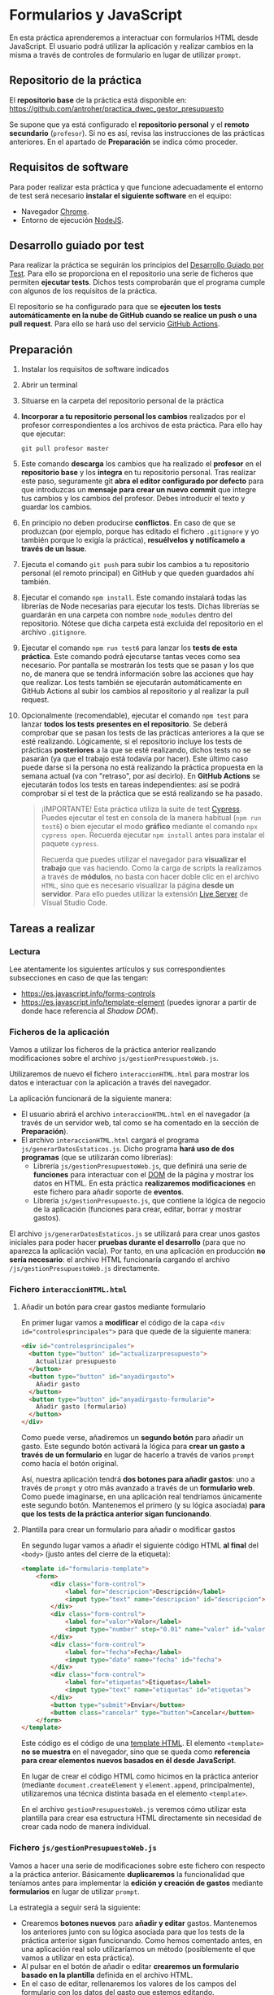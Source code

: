 * Formularios y JavaScript
  En esta práctica aprenderemos a interactuar con formularios HTML desde JavaScript. El usuario podrá utilizar la aplicación y realizar cambios en la misma a través de controles de formulario en lugar de utilizar ~prompt~.

** Repositorio de la práctica
   El *repositorio base* de la práctica está disponible en: https://github.com/antroher/practica_dwec_gestor_presupuesto

   Se supone que ya está configurado el *repositorio personal* y el *remoto secundario* (~profesor~). Si no es así, revisa las instrucciones de las prácticas anteriores. En el apartado de *Preparación* se indica cómo proceder.
   
** Requisitos de software
Para poder realizar esta práctica y que funcione adecuadamente el entorno de test será necesario *instalar el siguiente software* en el equipo:
- Navegador [[https://www.google.com/intl/es/chrome/][Chrome]].
- Entorno de ejecución [[https://nodejs.org/es/][NodeJS]].

** Desarrollo guiado por test
Para realizar la práctica se seguirán los principios del [[https://es.wikipedia.org/wiki/Desarrollo_guiado_por_pruebas][Desarrollo Guiado por Test]]. Para ello se proporciona en el repositorio una serie de ficheros que permiten *ejecutar tests*. Dichos tests comprobarán que el programa cumple con algunos de los requisitos de la práctica.

El repositorio se ha configurado para que se *ejecuten los tests automáticamente en la nube de GitHub cuando se realice un push o una pull request*. Para ello se hará uso del servicio [[https://github.com/features/actions][GitHub Actions]].

** Preparación
1. Instalar los requisitos de software indicados
2. Abrir un terminal
3. Situarse en la carpeta del repositorio personal de la práctica
4. *Incorporar a tu repositorio personal los cambios* realizados por el profesor correspondientes a los archivos de esta práctica. Para ello hay que ejecutar:
   #+begin_src shell
     git pull profesor master
   #+end_src
5. Este comando *descarga* los cambios que ha realizado el *profesor* en el *repositorio base* y los *integra* en tu repositorio personal. Tras realizar este paso, seguramente git *abra el editor configurado por defecto* para que introduzcas un *mensaje para crear un nuevo commit* que integre tus cambios y los cambios del profesor. Debes introducir el texto y guardar los cambios.
6. En principio no deben producirse *conflictos*. En caso de que se produzcan (por ejemplo, porque has editado el fichero ~.gitignore~ y yo también porque lo exigía la práctica), *resuélvelos y notifícamelo a través de un Issue*.
7. Ejecuta el comando ~git push~ para subir los cambios a tu repositorio personal (el remoto principal) en GitHub y que queden guardados ahí también.
8. Ejecutar el comando ~npm install~. Este comando instalará todas las librerías de Node necesarias para ejecutar los tests. Dichas librerías se guardarán en una carpeta con nombre ~node_modules~ dentro del repositorio. Nótese que dicha carpeta está excluida del repositorio en el archivo ~.gitignore~.
9. Ejecutar el comando ~npm run test6~ para lanzar los *tests de esta práctica*. Este comando podrá ejecutarse tantas veces como sea necesario. Por pantalla se mostrarán los tests que se pasan y los que no, de manera que se tendrá información sobre las acciones que hay que realizar. Los tests también se ejecutarán automáticamente en GitHub Actions al subir los cambios al repositorio y al realizar la pull request.
10. Opcionalmente (recomendable), ejecutar el comando ~npm test~ para lanzar *todos los tests presentes en el repositorio*. Se deberá comprobar que se pasan los tests de las prácticas anteriores a la que se esté realizando. Lógicamente, si el repositorio incluye los tests de prácticas *posteriores* a la que se esté realizando, dichos tests no se pasarán (ya que el trabajo está todavía por hacer). Este último caso puede darse si la persona no está realizando la práctica propuesta en la semana actual (va con "retraso", por así decirlo). En *GitHub Actions* se ejecutarán todos los tests en tareas independientes: así se podrá comprobar si el test de la práctica que se está realizando se ha pasado.

    #+begin_quote
    ¡IMPORTANTE! Esta práctica utiliza la suite de test [[https://www.cypress.io/][Cypress]]. Puedes ejecutar el test en consola de la manera habitual (~npm run test6~) o bien ejecutar el modo *gráfico* mediante el comando ~npx cypress open~. Recuerda ejecutar ~npm install~ antes para instalar el paquete ~cypress~.

   Recuerda que puedes utilizar el navegador para *visualizar el trabajo* que vas haciendo. Como la carga de scripts la realizamos a través de *módulos*, no basta con hacer doble clic en el archivo ~HTML~, sino que es necesario visualizar la página *desde un servidor*. Para ello puedes utilizar la extensión [[https://ritwickdey.github.io/vscode-live-server/][Live Server]] de Vísual Studio Code.
    #+end_quote

** Tareas a realizar
*** Lectura
    Lee atentamente los siguientes artículos y sus correspondientes subsecciones en caso de que las tengan:
    - https://es.javascript.info/forms-controls
    - https://es.javascript.info/template-element (puedes ignorar a partir de donde hace referencia al /Shadow DOM/).
      
*** Ficheros de la aplicación
    Vamos a utilizar los ficheros de la práctica anterior realizando modificaciones sobre el archivo ~js/gestionPresupuestoWeb.js~.

    Utilizaremos de nuevo el fichero ~interaccionHTML.html~ para mostrar los datos e interactuar con la aplicación a través del navegador.
    
    La aplicación funcionará de la siguiente manera:
    - El usuario abrirá el archivo ~interaccionHTML.html~ en el navegador (a través de un servidor web, tal como se ha comentado en la sección de *Preparación*).
    - El archivo ~interaccionHTML.html~ cargará el programa ~js/generarDatosEstaticos.js~. Dicho programa *hará uso de dos programas* (que se utilizarán como librerías):
      - Librería ~js/gestionPresupuestoWeb.js~, que definirá una serie de *funciones* para interactuar con el [[https://es.javascript.info/dom-nodes][DOM]] de la página y mostrar los datos en HTML. En esta práctica *realizaremos modificaciones* en este fichero para añadir soporte de *eventos*.
      - Librería ~js/gestionPresupuesto.js~, que contiene la lógica de negocio de la aplicación (funciones para crear, editar, borrar y mostrar gastos).

    El archivo ~js/generarDatosEstaticos.js~ se utilizará para crear unos gastos iniciales para poder hacer *pruebas durante el desarrollo* (para que no aparezca la aplicación vacía). Por tanto, en una aplicación en producción *no sería necesario*: el archivo HTML funcionaría cargando el archivo ~/js/gestionPresupuestoWeb.js~ directamente.
    
*** Fichero ~interaccionHTML.html~
**** Añadir un botón para crear gastos mediante formulario
     En primer lugar vamos a *modificar* el código de la capa ~<div id="controlesprincipales">~ para que quede de la siguiente manera:

     #+begin_src html
       <div id="controlesprincipales">
         <button type="button" id="actualizarpresupuesto">
           Actualizar presupuesto
         </button>
         <button type="button" id="anyadirgasto">
           Añadir gasto
         </button>
         <button type="button" id="anyadirgasto-formulario">
           Añadir gasto (formulario)
         </button>
       </div>
     #+end_src

     Como puede verse, añadiremos un *segundo botón* para añadir un gasto. Este segundo botón activará la lógica para *crear un gasto a través de un formulario* en lugar de hacerlo a través de varios ~prompt~ como hacía el botón original. 

     Así, nuestra aplicación tendrá *dos botones para añadir gastos*: uno a través de ~prompt~ y otro más avanzado a través de un *formulario web*. Como puede imaginarse, en una aplicación real tendríamos únicamente este segundo botón. Mantenemos el primero (y su lógica asociada) *para que los tests de la práctica anterior sigan funcionando*.

**** Plantilla para crear un formulario para añadir o modificar gastos
      En segundo lugar vamos a añadir el siguiente código HTML *al final* del ~<body>~ (justo antes del cierre de la etiqueta):

      #+begin_src html
        <template id="formulario-template">
            <form>
                <div class="form-control">
                    <label for="descripcion">Descripción</label>
                    <input type="text" name="descripcion" id="descripcion">
                </div>
                <div class="form-control">
                    <label for="valor">Valor</label>
                    <input type="number" step="0.01" name="valor" id="valor">
                </div>
                <div class="form-control">
                    <label for="fecha">Fecha</label>
                    <input type="date" name="fecha" id="fecha">
                </div>
                <div class="form-control">
                    <label for="etiquetas">Etiquetas</label>
                    <input type="text" name="etiquetas" id="etiquetas">
                </div>
                <button type="submit">Enviar</button>
                <button class="cancelar" type="button">Cancelar</button>
            </form>
        </template>
      #+end_src

      Este código es el código de una [[https://es.javascript.info/template-element][template HTML]]. El elemento ~<template>~ *no se muestra* en el navegador, sino que se queda como *referencia para crear elementos nuevos basados en él desde JavaScript*.

      En lugar de crear el código HTML como hicimos en la práctica anterior (mediante ~document.createElement~ y ~element.append~, principalmente), utilizaremos una técnica distinta basada en el elemento ~<template>~.

      En el archivo ~gestionPresupuestoWeb.js~ veremos cómo utilizar esta plantilla para crear esa estructura HTML directamente sin necesidad de crear cada nodo de manera individual.
    
*** Fichero ~js/gestionPresupuestoWeb.js~ 
    Vamos a hacer una serie de modificaciones sobre este fichero con respecto a la práctica anterior. Básicamente *duplicaremos* la funcionalidad que teníamos antes para implementar la *edición y creación de gastos* mediante *formularios* en lugar de utilizar ~prompt~.

    La estrategia a seguir será la siguiente:
    - Crearemos *botones nuevos* para *añadir y editar* gastos. Mantenemos los anteriores junto con su lógica asociada para que los tests de la práctica anterior sigan funcionando. Como hemos comentado antes, en una aplicación real solo utilizaríamos un método (posiblemente el que vamos a utilizar en esta práctica).
    - Al pulsar en el botón de añadir o editar *crearemos un formulario basado en la plantilla* definida en el archivo HTML.
    - En el caso de editar, rellenaremos los valores de los campos del formulario con los datos del gasto que estemos editando.
    - El formulario tendrá dos botones: un botón *enviar* que se encargará de actualizar o crear el gasto, y un botón *cancelar* que cerrará el formulario sin guardar los cambios.
    - Los dos botones del formulario tendrán cada uno un *manejador de eventos* asociado que les permita realizar sus tareas.

**** Función ~nuevoGastoWebFormulario~ y botón ~anyadirgasto-formulario~
     Esta función se utilizará como [[https://es.javascript.info/introduction-browser-events#addeventlistener][manejadora de eventos]] del botón ~anyadirgasto-formulario~ del código HTML. Realizará las siguientes tareas:
     - Crear una copia del formulario web definido en la plantilla HTML. El [[https://es.javascript.info/template-element#insertando-template][código a utilizar]] es el siguiente:
       #+begin_src javascript
         let plantillaFormulario = document.getElementById("formulario-template").content.cloneNode(true);;
       #+end_src
       Desde este momento, la variable ~plantillaFormulario~ almacena un nuevo [[https://es.javascript.info/modifying-document#document-fragment][fragmento de documento]] correspondiente al elemento ~<template>~. Posteriormente lo añadiremos a la página y se insertará su contenido (el elemento ~<form>~ que hay en su interior).
     - Acceder al elemento ~<form>~ dentro de ese fragmento de documento. Para ello podemos utilizar por ejemplo:
       #+begin_src javascript
         var formulario = plantillaFormulario.querySelector("form");
       #+end_src
       Desde este momento, la variable ~formulario~ almacena el nodo formulario que vamos a crear.
     - Crear un *manejador de evento* para el evento ~submit~ del formulario. Utilizaremos ~addEventListener~. Deberás crear una *función manejadora de este evento* (con un único parámetro, el evento a procesar) que realice las siguientes tareas:
       - Prevenir el envío del formulario (comportamiento [[https://es.javascript.info/default-browser-action#evitar-las-acciones-del-navegador][por defecto]]) mediante ~event.preventDefault()~. Ten en cuenta que el evento ~submit~ de un formulario provoca su envío a una URL y por tanto el abandono (o la recarga) de la página: en este caso no queremos enviar nada, sino que queremos ejecutar un código JavaScript sin abandonar la página.
       - Crear un nuevo gasto con la información de los campos del formulario. Recuerda que la función manejadora tiene [[https://es.javascript.info/introduction-browser-events#objeto-del-evento][acceso al evento]], que a su vez tiene acceso al elemento que lo ha provocado (el formulario) desde ~event.currentTarget~. Una vez tenemos acceso al formulario, podemos [[https://es.javascript.info/form-elements#navegacion-formularios-y-elementos][acceder a sus campos y sus valores]].
       - Añadir el gasto a la lista de gastos.
       - Llamar a la función ~repintar~.
       - Activar (eliminar atributo ~disabled~) el botón ~anyadirgasto-formulario~ (lo habremos desactivado al activar el formulario). Como estamos utilizando una función manejadora de eventos que trabaja sobre el evento ~submit~ del formulario, no tenemos manera de localizar el botón ~anyadirgasto-formulario~ de manera fácil, así que, aprovechando que solo hay un único botón ~anyadirgasto-formulario~, lo buscaremos por su ~id~ mediante ~document.getElementById~.
     - Crear un *manejador de evento* para el evento ~click~ del botón ~Cancelar~ del formulario. Para ello deberemos localizar dicho botón (por ejemplo, mediante ~formulario.querySelector("button.cancelar")~). Utilizaremos ~addEventListener~ junto con un *objeto manejador de eventos* siguiendo la *técnica de la práctica anterior*, que consiste en definir una función constructora que implemente ~handleEvent~, crear un objeto basado en ese constructor y añadir como *propiedades adicionales* de dicho objeto:
       - La variable ~formulario~, para que al pulsar en ~cancelar~ se [[https://es.javascript.info/modifying-document#eliminacion-de-nodos][elimine]] el formulario.
       - La referencia al botón ~anyadirgasto-formulario~, para que al pulsar en ~cancelar~ *se vuelva a activar dicho botón* (eliminar atributo ~disabled~). Recuerda que estamos en su función manejadora de eventos, por lo que dicho botón es el que ha provocado dicho evento y por tanto está disponible en la propiedad ~currentTarget~ del evento.
     - Desactivar (añadir atributo ~disabled~) el botón ~anyadirgasto-formulario~.
     - Por último, añadir el fragmento de documento (variable ~plantillaFormulario~) al final del ~<div id="controlesprincipales">~ para que se muestre en la página.
     
     Recuerda, al final tienes que tener lo siguiente:
     - Función ~nuevoGastoWebFormulario~ (manejadora de eventos del botón ~anyadirgasto-formulario~). Se encarga de pintar el formulario (cargar la plantilla, modificarla y añadirla a la página), desactivar el botón ~anyadirgasto-formulario~ y crear y asociar manejadores de eventos a los botones ~Enviar~ y ~Cancelar~ del formulario.
     - Función manejadora de eventos del evento ~submit~ del formulario. Se encarga de crear el gasto a partir de los datos del formulario, llamar a ~repintar~ y activar de nuevo el botón ~anyadirgasto-formulario~.
     - Función constructora que se utilizará para crear el objeto manejador de eventos del botón ~Cancelar~ del formulario, que se encargará de crear objetos con un único método ~handleEvent~ tal como estudiamos en la práctica anterior. El método ~handleEvent~ de esta función constructora se encargará de eliminar el formulario y volver a activar el botón ~anyadirgasto-formulario~.
     
**** Modificación de la función ~mostrarGastoWeb~
     Añade un *segundo botón de edición* a la estructura HTML de cada gasto. Este botón deberá asociarse a un evento ~click~ asociado a un *objeto manejador de eventos* basado en la función constructora ~EditarHandleformulario~ siguiendo la técnica indicada en la práctica anterior.

     La estructura HTML final que debe quedar para cada gasto es la siguiente:
     #+begin_src html
       <div class="gasto">
         <div class="gasto-descripcion">DESCRIPCIÓN DEL GASTO</div>
         <div class="gasto-fecha">FECHA DEL GASTO</div> 
         <div class="gasto-valor">VALOR DEL GASTO</div> 
         <div class="gasto-etiquetas">
           <!-- Este elemento span tendrá un manejador de eventos -->
           <span class="gasto-etiquetas-etiqueta">
             ETIQUETA 1
           </span>
           <!-- Este elemento span tendrá un manejador de eventos -->
           <span class="gasto-etiquetas-etiqueta">
             ETIQUETA 2
           </span>
           <!-- Etcétera -->
         </div> 
         <!-- Este botón tendrá un manejador de eventos -->
         <button class="gasto-editar" type="button">Editar</button>
         <!-- Este botón tendrá un manejador de eventos -->
         <button class="gasto-borrar" type="button">Borrar</button>
         <!-- Este botón tendrá un manejador de eventos -->
         <button class="gasto-editar-formulario" type="button">Editar (formulario)</button>
       </div>
     #+end_src
     
**** Función ~EditarHandleFormulario~
     Esta función se utilizará para crear el [[https://es.javascript.info/introduction-browser-events#objetos-handlers-handleevent][objeto manejador de eventos]] para editar un gasto *a través de un formulario*. El objeto que se cree a partir de ella irá asociado al evento ~click~ del botón ~button.gasto-editar-formulario~ (creado en el punto anterior).

     La función ~EditarHandleFormulario~ será una [[https://es.javascript.info/constructor-new#funcion-constructora][función constructora]] que definirá exclusivamente un método llamado ~handleEvent~. Cuando creemos un objeto basado en su prototipo, asignaremos a dicho objeto una propiedad llamada ~gasto~, que será una referencia al gasto que estemos editando. El código de la función ~handleEvent~ definida en esta función constructora podrá hacer referencia a dicho gasto a través de ~this.gasto~, ya que es una propiedad del objeto. Esta técnica es la misma que utilizamos en la práctica anterior con la excepción de las tareas que realizará, que serán distintas (no pedirá al usuario los datos mediante ~prompt~, sino que se encargará de pintar un formulario para que el usuario introduzca los datos).

     Esta función (~handleEvent~) realizará las *mismas tareas* que ~nuevoGastoWebFormulario~, con las siguientes *diferencias*:
     - A la hora de crear el formulario, deberá *actualizar los campos del formulario con la información del gasto que se está editando*. El formulario debe quedar con los campos *rellenos* al abrirse. Recuerda que esta función tendrá acceso a los datos del gasto que se esté editando en ~this.gasto~.
     - El manejador de eventos del evento ~submit~ del formulario no será una función, sino un *objeto manejador de eventos*, ya que necesita *acceder al gasto* para actualizarlo. Por tanto, debe utilizarse la misma técnica utilizada en la práctica anterior: definir una función constructora que implemente ~handleEvent~, crear un objeto basado en ese constructor y añadir el gasto como propiedad adicional de dicho objeto.
     - El manejador de eventos del evento ~submit~ no tendrá que volver a habilitar el botón de ~Editar~, ya que la función ~repintar~ se encarga de volver a mostrar el listado de gastos creando la estructura nueva (botones de ~Editar~ y ~Borrar~ incluidos, sin ningún atributo ~disabled~).
     - Puedes utilizar la misma función constructora que has creado para el botón ~Cancelar~ de ~nuevoGastoWebFormulario~: la funcionalidad es la misma, así que solo tendrás que crear un objeto basado en ese constructor y pasar las referencias correspondientes al formulario y al botón del gasto que estés editando.

     A continuación se muestra un ejemplo de funcionamiento:
     
     [[./imagenes/editar_formulario.gif]]
     
** Formato de la entrega
- Cada persona trabajará en su *repositorio personal* que habrá creado tras realizar el /fork/ del repositorio base.
- Todos los archivos de la práctica se guardarán en el repositorio y se subirán a GitHub periódicamente. Es conveniente ir subiendo los cambios aunque no sean definitivos. *No se admitirán entregas de tareas que tengan un solo commit*.
- *Como mínimo* se debe realizar *un commit* por *cada elemento de la lista de tareas* a realizar (si es que estas exigen crear código, claro está).
- Para cualquier tipo de *duda o consulta* se pueden abrir ~Issues~ haciendo referencia al profesor mediante el texto ~@antroher~ dentro del texto del ~Issue~. Los ~issues~ deben crearse en *tu repositorio*: si no se muestra la pestaña de ~Issues~ puedes activarla en los ~Settings~ de tu repositorio.
- Una vez *finalizada* la tarea se debe realizar una ~Pull Request~ al repositorio base indicando tu *nombre y apellidos* en el mensaje. 
